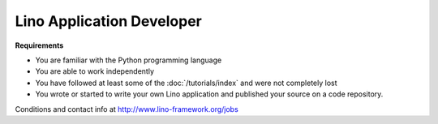 Lino Application Developer
==========================

**Requirements**

- You are familiar with the Python programming language
- You are able to work independently
- You have followed at least some of the :doc:`/tutorials/index`
  and were not completely lost
- You wrote or started to write your own Lino application and published 
  your source on a code repository.
  
  
Conditions and contact info at http://www.lino-framework.org/jobs

..
    Work independently to write your own 
    Rich Internet Application using 
    `Lino <http://www.lino-framework.org>`__, 
    a young framework that combines 
    `Django <https://www.djangoproject.com/>`__
    and 
    `ExtJS <http://www.sencha.com/products/extjs/>`__.
    Get free support by the author 
    and free hosting space for your startup company.

    Earn money by selling support for your application to your customers.
    Your primary customers are agencies and companies who 
    need a customized database application 
    "more than MS-Access for cheaper than SAP".
    See also :doc:`/about/license`.

    *Show your interest now to be a privileged 
    candidate when recruitment starts!*
